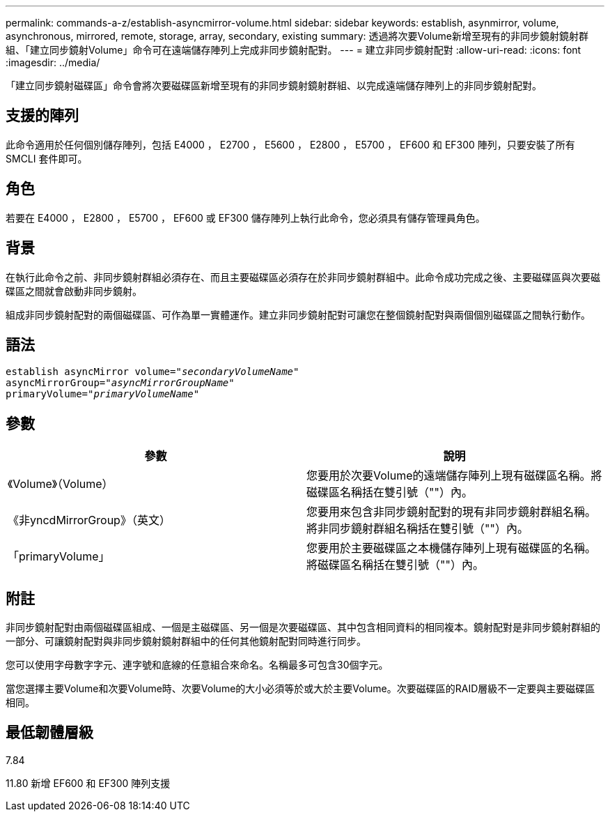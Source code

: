 ---
permalink: commands-a-z/establish-asyncmirror-volume.html 
sidebar: sidebar 
keywords: establish, asynmirror, volume, asynchronous, mirrored, remote, storage, array, secondary, existing 
summary: 透過將次要Volume新增至現有的非同步鏡射鏡射群組、「建立同步鏡射Volume」命令可在遠端儲存陣列上完成非同步鏡射配對。 
---
= 建立非同步鏡射配對
:allow-uri-read: 
:icons: font
:imagesdir: ../media/


[role="lead"]
「建立同步鏡射磁碟區」命令會將次要磁碟區新增至現有的非同步鏡射鏡射群組、以完成遠端儲存陣列上的非同步鏡射配對。



== 支援的陣列

此命令適用於任何個別儲存陣列，包括 E4000 ， E2700 ， E5600 ， E2800 ， E5700 ， EF600 和 EF300 陣列，只要安裝了所有 SMCLI 套件即可。



== 角色

若要在 E4000 ， E2800 ， E5700 ， EF600 或 EF300 儲存陣列上執行此命令，您必須具有儲存管理員角色。



== 背景

在執行此命令之前、非同步鏡射群組必須存在、而且主要磁碟區必須存在於非同步鏡射群組中。此命令成功完成之後、主要磁碟區與次要磁碟區之間就會啟動非同步鏡射。

組成非同步鏡射配對的兩個磁碟區、可作為單一實體運作。建立非同步鏡射配對可讓您在整個鏡射配對與兩個個別磁碟區之間執行動作。



== 語法

[source, cli, subs="+macros"]
----
pass:quotes[establish asyncMirror volume="_secondaryVolumeName_"]
pass:quotes[asyncMirrorGroup="_asyncMirrorGroupName_"]
pass:quotes[primaryVolume="_primaryVolumeName_"]
----


== 參數

[cols="2*"]
|===
| 參數 | 說明 


 a| 
《Volume》（Volume）
 a| 
您要用於次要Volume的遠端儲存陣列上現有磁碟區名稱。將磁碟區名稱括在雙引號（""）內。



 a| 
《非yncdMirrorGroup》（英文）
 a| 
您要用來包含非同步鏡射配對的現有非同步鏡射群組名稱。將非同步鏡射群組名稱括在雙引號（""）內。



 a| 
「primaryVolume」
 a| 
您要用於主要磁碟區之本機儲存陣列上現有磁碟區的名稱。將磁碟區名稱括在雙引號（""）內。

|===


== 附註

非同步鏡射配對由兩個磁碟區組成、一個是主磁碟區、另一個是次要磁碟區、其中包含相同資料的相同複本。鏡射配對是非同步鏡射群組的一部分、可讓鏡射配對與非同步鏡射鏡射群組中的任何其他鏡射配對同時進行同步。

您可以使用字母數字字元、連字號和底線的任意組合來命名。名稱最多可包含30個字元。

當您選擇主要Volume和次要Volume時、次要Volume的大小必須等於或大於主要Volume。次要磁碟區的RAID層級不一定要與主要磁碟區相同。



== 最低韌體層級

7.84

11.80 新增 EF600 和 EF300 陣列支援
